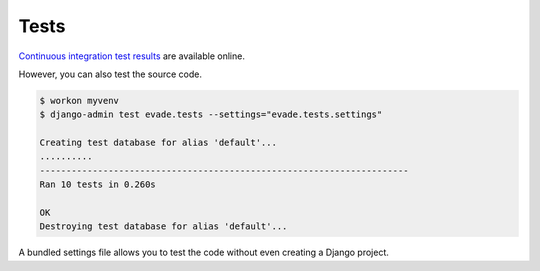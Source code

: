 .. _tests:

Tests
*****

`Continuous integration test results <https://travis-ci.org/richardcornish/django-evade>`_ are available online.

However, you can also test the source code.

.. code-block:: bash

   $ workon myvenv
   $ django-admin test evade.tests --settings="evade.tests.settings"
   
   Creating test database for alias 'default'...
   ..........
   ----------------------------------------------------------------------
   Ran 10 tests in 0.260s
   
   OK
   Destroying test database for alias 'default'...

A bundled settings file allows you to test the code without even creating a Django project.
